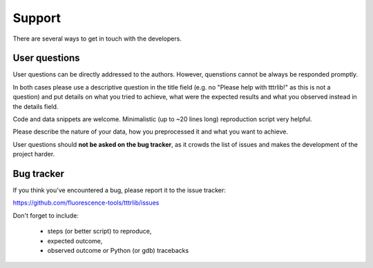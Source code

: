 =======
Support
=======

There are several ways to get in touch with the developers.


User questions
==============

User questions can be directly addressed to the authors. However, quenstions
cannot be always be responded promptly.

In both cases please use a descriptive question in the title field (e.g.
no "Please help with tttrlib!" as this is not a question) and put
details on what you tried to achieve, what were the expected results and
what you observed instead in the details field.

Code and data snippets are welcome. Minimalistic (up to ~20 lines long)
reproduction script very helpful.

Please describe the nature of your data, how you preprocessed it and what
you want to achieve.

User questions should **not be asked on the bug tracker**, as it crowds
the list of issues and makes the development of the project harder.

.. _bug_tracker:

Bug tracker
===========

If you think you've encountered a bug, please report it to the issue tracker:

https://github.com/fluorescence-tools/tttrlib/issues

Don't forget to include:

  - steps (or better script) to reproduce,

  - expected outcome,

  - observed outcome or Python (or gdb) tracebacks


